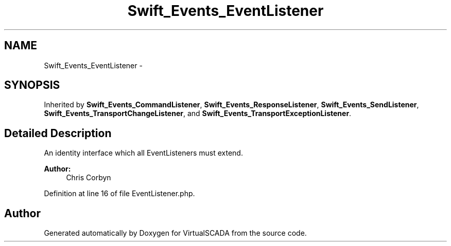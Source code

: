 .TH "Swift_Events_EventListener" 3 "Tue Apr 14 2015" "Version 1.0" "VirtualSCADA" \" -*- nroff -*-
.ad l
.nh
.SH NAME
Swift_Events_EventListener \- 
.SH SYNOPSIS
.br
.PP
.PP
Inherited by \fBSwift_Events_CommandListener\fP, \fBSwift_Events_ResponseListener\fP, \fBSwift_Events_SendListener\fP, \fBSwift_Events_TransportChangeListener\fP, and \fBSwift_Events_TransportExceptionListener\fP\&.
.SH "Detailed Description"
.PP 
An identity interface which all EventListeners must extend\&.
.PP
\fBAuthor:\fP
.RS 4
Chris Corbyn 
.RE
.PP

.PP
Definition at line 16 of file EventListener\&.php\&.

.SH "Author"
.PP 
Generated automatically by Doxygen for VirtualSCADA from the source code\&.
